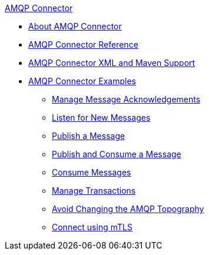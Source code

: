 .xref:index.adoc[AMQP Connector]
* xref:index.adoc[About AMQP Connector]
* xref:amqp-documentation.adoc[AMQP Connector Reference]
* xref:amqp-xml-maven.adoc[AMQP Connector XML and Maven Support]
* xref:amqp-examples.adoc[AMQP Connector Examples]
** xref:amqp-ack.adoc[Manage Message Acknowledgements]
** xref:amqp-listener.adoc[Listen for New Messages]
** xref:amqp-publish.adoc[Publish a Message]
** xref:amqp-publish-consume.adoc[Publish and Consume a Message]
** xref:amqp-consume.adoc[Consume Messages]
** xref:amqp-transactions.adoc[Manage Transactions]
** xref:amqp-topography.adoc[Avoid Changing the AMQP Topography]
** xref:amqp-mtls.adoc[Connect using mTLS]
